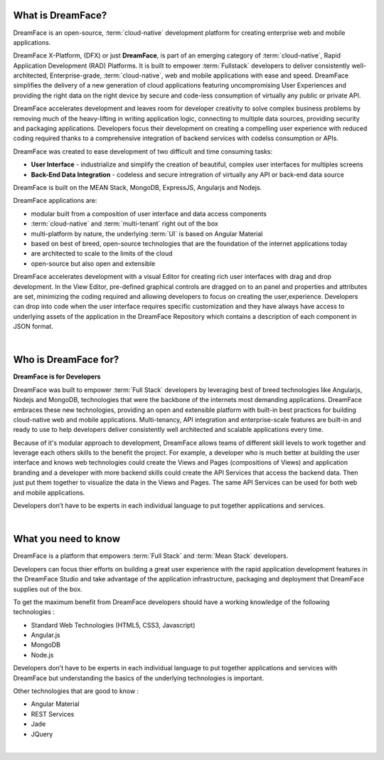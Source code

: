 What is DreamFace?
==================

DreamFace is an open-source, :term:`cloud-native` development platform for creating enterprise web and mobile applications.

DreamFace X-Platform, (DFX) or just **DreamFace**, is part of an emerging category of :term:`cloud-native`, Rapid Application
Development (RAD) Platforms. It is built to empower :term:`Fullstack` developers to deliver consistently well-architected,
Enterprise-grade, :term:`cloud-native`,  web and mobile applications with ease and speed. DreamFace simplifies the delivery of
a new generation of cloud applications featuring uncompromising User Experiences and providing the right data on the right
device by secure and code-less consumption of virtually any public or private API.

DreamFace accelerates development and leaves room for developer creativity to solve complex business problems by removing much
of the heavy-lifting in writing application logic, connecting to multiple data sources, providing security and packaging
applications. Developers focus their development on creating a compelling user experience with reduced coding required thanks to
a comprehensive integration of backend services with codelss consumption or APIs.

DreamFace was created to ease development of two difficult and time consuming tasks:

* **User Interface** - industrialize and simplify the creation of beautiful, complex user interfaces for multiples screens
* **Back-End Data Integration** - codeless and secure intregration of virtually any API or back-end data source

DreamFace is built on the MEAN Stack, MongoDB, ExpressJS, Angularjs and Nodejs.

DreamFace applications are:

* modular built from a composition of user interface and data access components
* :term:`cloud-native` and :term:`multi-tenant` right out of the box
* multi-platform by nature, the underlying :term:`UI` is based on Angular Material
* based on best of breed, open-source technologies that are the foundation of the internet applications today
* are architected to scale to the limits of the cloud
* open-source but also open and extensible

DreamFace accelerates development with a visual Editor for creating rich user interfaces with drag and drop development.
In the View Editor, pre-defined graphical controls are dragged on to an panel and properties and attributes are set,
minimizing the coding required and allowing developers to focus on creating the user,experience. Developers can drop into code
when the user interface requires specific customization and they have always have access to underlying assets
of the application in the DreamFace Repository which contains a description of each component in JSON format.

|

Who is DreamFace for?
=====================

**DreamFace is for Developers**

DreamFace was built to empower :term:`Full Stack` developers by leveraging best of breed technologies like Angularjs, Nodejs
and MongoDB, technologies that were the backbone of the internets most demanding applications. DreamFace embraces these
new technologies, providing an open and extensible platform with built-in best practices for building cloud-native web and
mobile applications. Multi-tenancy, API integration and enterprise-scale features are built-in and ready to use to help
developers deliver consistently well architected and scalable applications every time.


Because of it's modular approach to development, DreamFace allows teams of different skill levels to work together and leverage
each others skills to the benefit the project. For example, a developer who is much better at building the user interface and
knows web technologies could create the Views and Pages (compositions of Views) and application branding and a developer
with more backend skills could create the API Services that access the backend data. Then just put them together to visualize
the data in the Views and Pages. The same API Services can be used for both web and mobile applications.

Developers don’t have to be experts in each individual language to put together applications and services.

|


What you need to know
=====================

DreamFace is a platform that empowers :term:`Full Stack`  and :term:`Mean Stack` developers.

Developers can focus thier efforts on building a great user experience with the rapid application development features in
the DreamFace Studio and take advantage of the application infrastructure, packaging and deployment that DreamFace supplies
out of the box.

To get the maximum benefit from DreamFace developers should have a working knowledge of the following technologies :

* Standard Web Technologies (HTML5, CSS3, Javascript)
* Angular.js
* MongoDB
* Node.js

Developers don’t have to be experts in each individual language to put together applications and services with DreamFace but
understanding the basics of the underlying technologies is important.

Other technologies that are good to know :

* Angular Material
* REST Services
* Jade
* JQuery

|

